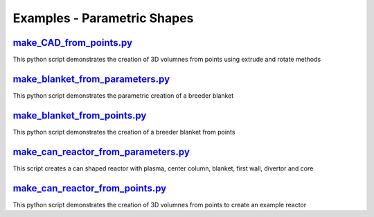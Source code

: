 Examples - Parametric Shapes
============================

`make_CAD_from_points.py <https://github.com/ukaea/paramak/blob/moving_examples_around/examples/example_parametric_shapes/make_CAD_from_points.py/>`_
^^^^^^^^^^^^^^^^^^^^^^^^^^^^^^^^^^^^^^^^^^^^^^^^^^^^^^^^^^^^^^^^^^^^^^^^^^^^^^^^^^^^^^^^^^^^^^^^^^^^^^^^^^^^^^^^^^^^^^^^^^^^^^^^^^^^^^^^^^^^^^^^^^^^^

This python script demonstrates the creation of 3D volumnes from points using extrude and rotate methods

`make_blanket_from_parameters.py <https://github.com/ukaea/paramak/blob/moving_examples_around/examples/example_parametric_shapes/make_blanket_from_parameters.py>`_
^^^^^^^^^^^^^^^^^^^^^^^^^^^^^^^^^^^^^^^^^^^^^^^^^^^^^^^^^^^^^^^^^^^^^^^^^^^^^^^^^^^^^^^^^^^^^^^^^^^^^^^^^^^^^^^^^^^^^^^^^^^^^^^^^^^^^^^^^^^^^^^^^^^^^^^^^^^^^^^^^^^^

This python script demonstrates the parametric creation of a breeder blanket

`make_blanket_from_points.py <https://github.com/ukaea/paramak/blob/moving_examples_around/examples/example_parametric_shapes/make_blanket_from_points.py>`_
^^^^^^^^^^^^^^^^^^^^^^^^^^^^^^^^^^^^^^^^^^^^^^^^^^^^^^^^^^^^^^^^^^^^^^^^^^^^^^^^^^^^^^^^^^^^^^^^^^^^^^^^^^^^^^^^^^^^^^^^^^^^^^^^^^^^^^^^^^^^^^^^^^^^^^^^^^^^

This python script demonstrates the creation of a breeder blanket from points

`make_can_reactor_from_parameters.py <https://github.com/ukaea/paramak/blob/moving_examples_around/examples/example_parametric_shapes/make_can_reactor_from_parameters.py>`_ 
^^^^^^^^^^^^^^^^^^^^^^^^^^^^^^^^^^^^^^^^^^^^^^^^^^^^^^^^^^^^^^^^^^^^^^^^^^^^^^^^^^^^^^^^^^^^^^^^^^^^^^^^^^^^^^^^^^^^^^^^^^^^^^^^^^^^^^^^^^^^^^^^^^^^^^^^^^^^^^^^^^^^^^^^^^^^

This script creates a can shaped reactor with plasma, center column, blanket, first wall, divertor and core

`make_can_reactor_from_points.py <https://github.com/ukaea/paramak/blob/moving_examples_around/examples/example_parametric_shapes/make_can_reactor_from_points.py>`_ 
^^^^^^^^^^^^^^^^^^^^^^^^^^^^^^^^^^^^^^^^^^^^^^^^^^^^^^^^^^^^^^^^^^^^^^^^^^^^^^^^^^^^^^^^^^^^^^^^^^^^^^^^^^^^^^^^^^^^^^^^^^^^^^^^^^^^^^^^^^^^^^^^^^^^^^^^^^^^^^^^^^^^

This python script demonstrates the creation of 3D volumnes from points to create an example reactor